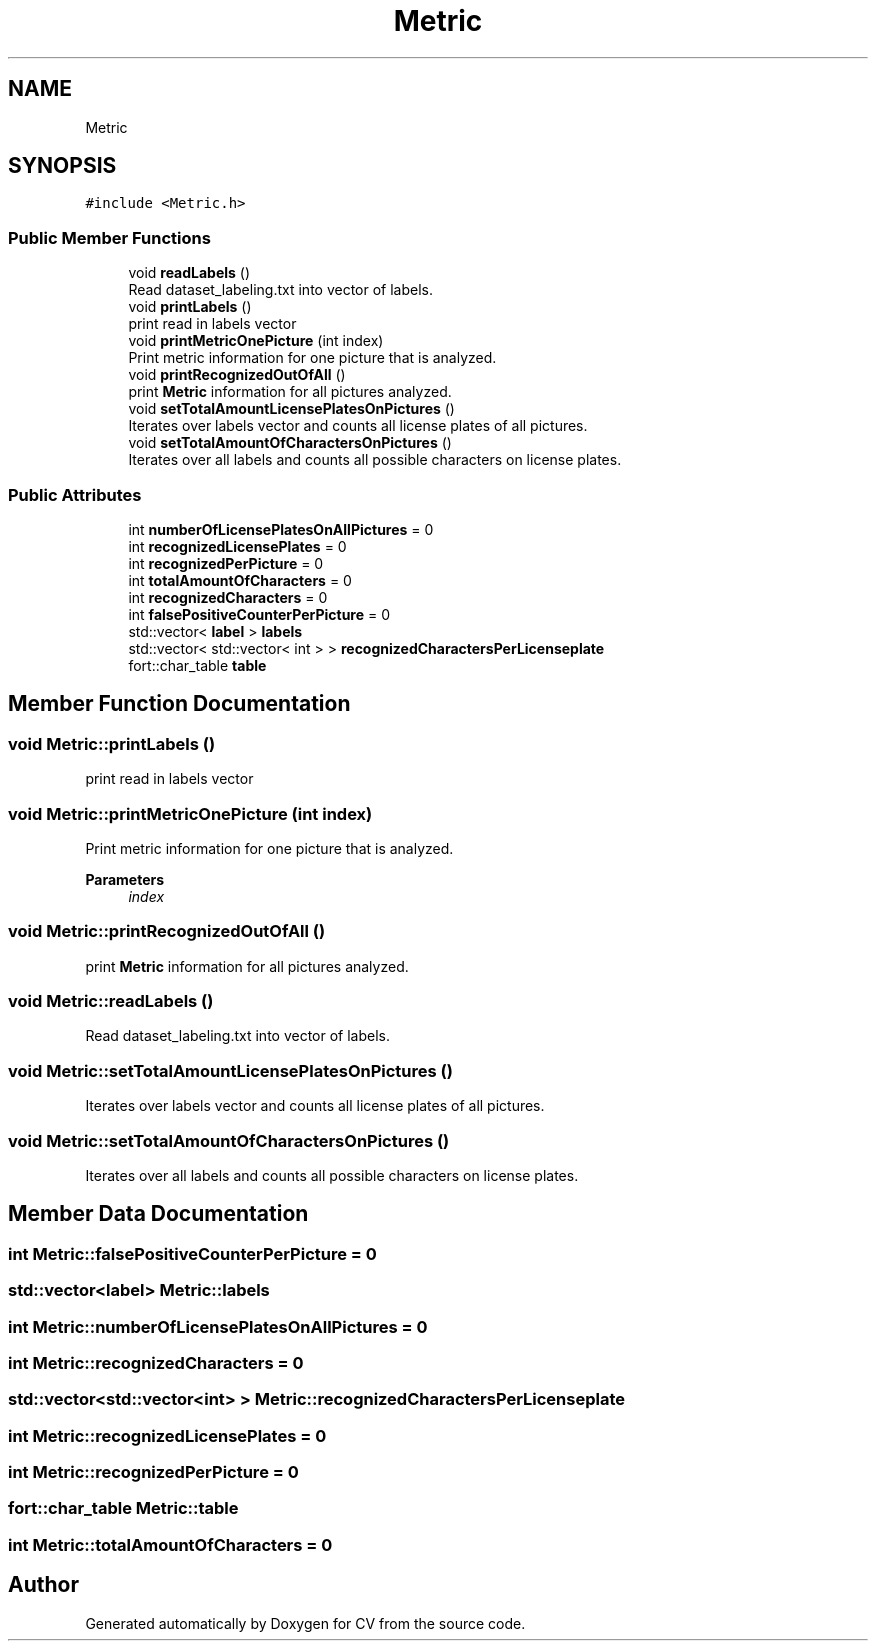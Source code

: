 .TH "Metric" 3 "Wed Jan 19 2022" "Version v1.0" "CV" \" -*- nroff -*-
.ad l
.nh
.SH NAME
Metric
.SH SYNOPSIS
.br
.PP
.PP
\fC#include <Metric\&.h>\fP
.SS "Public Member Functions"

.in +1c
.ti -1c
.RI "void \fBreadLabels\fP ()"
.br
.RI "Read dataset_labeling\&.txt into vector of labels\&. "
.ti -1c
.RI "void \fBprintLabels\fP ()"
.br
.RI "print read in labels vector "
.ti -1c
.RI "void \fBprintMetricOnePicture\fP (int index)"
.br
.RI "Print metric information for one picture that is analyzed\&. "
.ti -1c
.RI "void \fBprintRecognizedOutOfAll\fP ()"
.br
.RI "print \fBMetric\fP information for all pictures analyzed\&. "
.ti -1c
.RI "void \fBsetTotalAmountLicensePlatesOnPictures\fP ()"
.br
.RI "Iterates over labels vector and counts all license plates of all pictures\&. "
.ti -1c
.RI "void \fBsetTotalAmountOfCharactersOnPictures\fP ()"
.br
.RI "Iterates over all labels and counts all possible characters on license plates\&. "
.in -1c
.SS "Public Attributes"

.in +1c
.ti -1c
.RI "int \fBnumberOfLicensePlatesOnAllPictures\fP = 0"
.br
.ti -1c
.RI "int \fBrecognizedLicensePlates\fP = 0"
.br
.ti -1c
.RI "int \fBrecognizedPerPicture\fP = 0"
.br
.ti -1c
.RI "int \fBtotalAmountOfCharacters\fP = 0"
.br
.ti -1c
.RI "int \fBrecognizedCharacters\fP = 0"
.br
.ti -1c
.RI "int \fBfalsePositiveCounterPerPicture\fP = 0"
.br
.ti -1c
.RI "std::vector< \fBlabel\fP > \fBlabels\fP"
.br
.ti -1c
.RI "std::vector< std::vector< int > > \fBrecognizedCharactersPerLicenseplate\fP"
.br
.ti -1c
.RI "fort::char_table \fBtable\fP"
.br
.in -1c
.SH "Member Function Documentation"
.PP 
.SS "void Metric::printLabels ()"

.PP
print read in labels vector 
.SS "void Metric::printMetricOnePicture (int index)"

.PP
Print metric information for one picture that is analyzed\&. 
.PP
\fBParameters\fP
.RS 4
\fIindex\fP 
.RE
.PP

.SS "void Metric::printRecognizedOutOfAll ()"

.PP
print \fBMetric\fP information for all pictures analyzed\&. 
.SS "void Metric::readLabels ()"

.PP
Read dataset_labeling\&.txt into vector of labels\&. 
.SS "void Metric::setTotalAmountLicensePlatesOnPictures ()"

.PP
Iterates over labels vector and counts all license plates of all pictures\&. 
.SS "void Metric::setTotalAmountOfCharactersOnPictures ()"

.PP
Iterates over all labels and counts all possible characters on license plates\&. 
.SH "Member Data Documentation"
.PP 
.SS "int Metric::falsePositiveCounterPerPicture = 0"

.SS "std::vector<\fBlabel\fP> Metric::labels"

.SS "int Metric::numberOfLicensePlatesOnAllPictures = 0"

.SS "int Metric::recognizedCharacters = 0"

.SS "std::vector<std::vector<int> > Metric::recognizedCharactersPerLicenseplate"

.SS "int Metric::recognizedLicensePlates = 0"

.SS "int Metric::recognizedPerPicture = 0"

.SS "fort::char_table Metric::table"

.SS "int Metric::totalAmountOfCharacters = 0"


.SH "Author"
.PP 
Generated automatically by Doxygen for CV from the source code\&.
